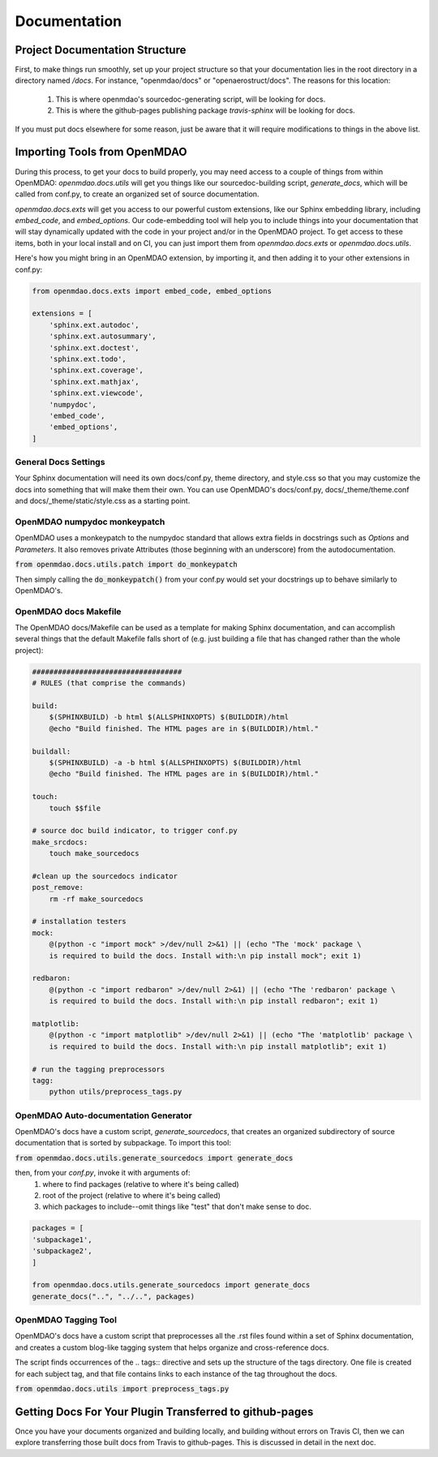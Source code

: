 Documentation
=============

Project Documentation Structure
-------------------------------

First, to make things run smoothly, set up your project structure so that your documentation lies in the root directory in a directory named `/docs`.
For instance, "openmdao/docs" or "openaerostruct/docs".  The reasons for this location:

    #. This is where openmdao's sourcedoc-generating script, will be looking for docs.
    #. This is where the github-pages publishing package `travis-sphinx` will be looking for docs.

If you must put docs elsewhere for some reason, just be aware that it will require modifications to things in the above list.


Importing Tools from OpenMDAO
-----------------------------

During this process, to get your docs to build properly, you may need access to a couple of things from within OpenMDAO:
`openmdao.docs.utils` will get you things like our sourcedoc-building script, `generate_docs`, which will be called from conf.py,
to create an organized set of source documentation.

`openmdao.docs.exts` will get you access to our powerful custom extensions, like our Sphinx embedding library, including `embed_code`,
and `embed_options`.  Our code-embedding tool will help you to include things into your documentation that will stay dynamically updated
with the code in your project and/or in the OpenMDAO project.  To get access to these items, both in your local install
and on CI, you can just import them from `openmdao.docs.exts` or `openmdao.docs.utils`.

Here's how you might bring in an OpenMDAO extension, by importing it, and then adding it to your other extensions in conf.py:

.. code-block:: python

    from openmdao.docs.exts import embed_code, embed_options

    extensions = [
        'sphinx.ext.autodoc',
        'sphinx.ext.autosummary',
        'sphinx.ext.doctest',
        'sphinx.ext.todo',
        'sphinx.ext.coverage',
        'sphinx.ext.mathjax',
        'sphinx.ext.viewcode',
        'numpydoc',
        'embed_code',
        'embed_options',
    ]



General Docs Settings
~~~~~~~~~~~~~~~~~~~~~

Your Sphinx documentation will need its own docs/conf.py, theme directory, and style.css so that you may customize the docs
into something that will make them their own. You can use OpenMDAO's docs/conf.py, docs/_theme/theme.conf and
docs/_theme/static/style.css as a starting point.

OpenMDAO numpydoc monkeypatch
~~~~~~~~~~~~~~~~~~~~~~~~~~~~~

OpenMDAO uses a monkeypatch to the numpydoc standard that allows extra fields in docstrings such as `Options` and `Parameters`.
It also removes private Attributes (those beginning with an underscore) from the autodocumentation.

:code:`from openmdao.docs.utils.patch import do_monkeypatch`

Then simply calling the :code:`do_monkeypatch()` from your conf.py would set your docstrings up to behave similarly to OpenMDAO's.


OpenMDAO docs Makefile
~~~~~~~~~~~~~~~~~~~~~~

The OpenMDAO docs/Makefile can be used as a template for making Sphinx documentation, and can accomplish several things that
the default Makefile falls short of (e.g. just building a file that has changed rather than the whole project):

.. code-block:: makefile

    ###################################
    # RULES (that comprise the commands)

    build:
        $(SPHINXBUILD) -b html $(ALLSPHINXOPTS) $(BUILDDIR)/html
        @echo "Build finished. The HTML pages are in $(BUILDDIR)/html."

    buildall:
        $(SPHINXBUILD) -a -b html $(ALLSPHINXOPTS) $(BUILDDIR)/html
        @echo "Build finished. The HTML pages are in $(BUILDDIR)/html."

    touch:
        touch $$file

    # source doc build indicator, to trigger conf.py
    make_srcdocs:
        touch make_sourcedocs

    #clean up the sourcedocs indicator
    post_remove:
        rm -rf make_sourcedocs

    # installation testers
    mock:
        @(python -c "import mock" >/dev/null 2>&1) || (echo "The 'mock' package \
        is required to build the docs. Install with:\n pip install mock"; exit 1)

    redbaron:
        @(python -c "import redbaron" >/dev/null 2>&1) || (echo "The 'redbaron' package \
        is required to build the docs. Install with:\n pip install redbaron"; exit 1)

    matplotlib:
        @(python -c "import matplotlib" >/dev/null 2>&1) || (echo "The 'matplotlib' package \
        is required to build the docs. Install with:\n pip install matplotlib"; exit 1)

    # run the tagging preprocessors
    tagg:
        python utils/preprocess_tags.py


OpenMDAO Auto-documentation Generator
~~~~~~~~~~~~~~~~~~~~~~~~~~~~~~~~~~~~~

OpenMDAO's docs have a custom script, `generate_sourcedocs`, that creates an organized subdirectory of source documentation that is sorted by
subpackage.  To import this tool:

:code:`from openmdao.docs.utils.generate_sourcedocs import generate_docs`

then, from your `conf.py`, invoke it with arguments of:
    #. where to find packages (relative to where it's being called)
    #. root of the project (relative to where it's being called)
    #. which packages to include--omit things like "test" that don't make sense to doc.

.. code-block:: python

    packages = [
    'subpackage1',
    'subpackage2',
    ]

    from openmdao.docs.utils.generate_sourcedocs import generate_docs
    generate_docs("..", "../..", packages)


OpenMDAO Tagging Tool
~~~~~~~~~~~~~~~~~~~~~

OpenMDAO's docs have a custom script that preprocesses all the .rst files found within a set of Sphinx documentation, and creates
a custom blog-like tagging system that helps organize and cross-reference docs.

The script finds occurrences of the .. tags:: directive and sets up the structure of the tags directory.  One file
is created for each subject tag, and that file contains links to each instance of the tag throughout the docs.

:code:`from openmdao.docs.utils import preprocess_tags.py`



Getting Docs For Your Plugin Transferred to github-pages
--------------------------------------------------------

Once you have your documents organized and building locally, and building without errors on Travis CI, then we can explore transferring those
built docs from Travis to github-pages. This is discussed in detail in the next doc.